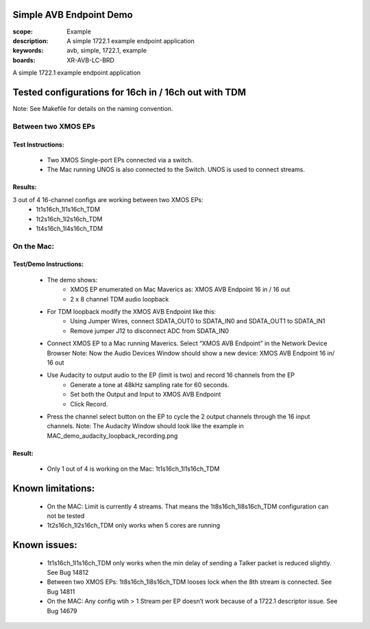 Simple AVB Endpoint Demo
========================

:scope: Example
:description: A simple 1722.1 example endpoint application
:keywords: avb, simple, 1722.1, example
:boards: XR-AVB-LC-BRD

A simple 1722.1 example endpoint application

Tested configurations for 16ch in / 16ch out with TDM
=====================================================
Note: See Makefile for details on the naming convention.

Between two XMOS EPs
--------------------
Test Instructions:
******************
   - Two XMOS Single-port EPs connected via a switch.
   - The Mac running UNOS is also connected to the Switch. UNOS is used to connect streams.

Results: 
********
3 out of 4 16-channel configs are working between two XMOS EPs:
   - 1t1s16ch_1l1s16ch_TDM
   - 1t2s16ch_1l2s16ch_TDM
   - 1t4s16ch_1l4s16ch_TDM

On the Mac:
-----------
Test/Demo Instructions:
***********************
   - The demo shows: 
       * XMOS EP enumerated on Mac Maverics as: XMOS AVB Endpoint 16 in / 16 out
       * 2 x 8 channel TDM audio loopback
   - For TDM loopback modify the XMOS AVB Endpoint like this: 
       * Using Jumper Wires, connect SDATA_OUT0 to SDATA_IN0 and SDATA_OUT1 to SDATA_IN1
       * Remove jumper J12 to disconnect ADC from SDATA_IN0
   - Connect XMOS EP to a Mac running Maverics. Select “XMOS AVB Endpoint” in the Network Device Browser
     Note: Now the Audio Devices Window should show a new device: XMOS AVB Endpoint 16 in/ 16 out
   - Use Audacity to output audio to the EP (limit is two) and record 16 channels from the EP
       * Generate a tone at 48kHz sampling rate for 60 seconds.
       * Set both the Output and Input to XMOS AVB Endpoint
       * Click Record. 
   - Press the channel select button on the EP to cycle the 2 output channels through the 16 input channels.
     Note: The Audacity Window should look like the example in MAC_demo_audacity_loopback_recording.png

Result:
*******
   - Only 1 out of 4 is working on the Mac: 1t1s16ch_1l1s16ch_TDM

Known limitations:
==================
   - On the MAC: Limit is currently 4 streams. That means the 1t8s16ch_1l8s16ch_TDM configuration can not be tested
   - 1t2s16ch_1l2s16ch_TDM only works when 5 cores are running

Known issues:
=============
   - 1t1s16ch_1l1s16ch_TDM only works when the min delay of sending a Talker packet is reduced slightly. See Bug 14812
   - Between two XMOS EPs: 1t8s16ch_1l8s16ch_TDM looses lock when the 8th stream is connected. See Bug 14811
   - On the MAC: Any config wtih > 1 Stream per EP doesn’t work because of a 1722.1 descriptor issue. See Bug 14679
  
